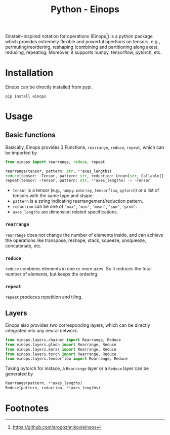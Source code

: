 #+title: Python - Einops

Einstein-inspired notation for operations (Einops[fn:1]) is a python package which provides extremely flexible and powerful opertions on tensors, e.g., permuting/reordering, reshaping (combining and partitioning along axes), reducing, repeating. Moreover, it supports numpy, tensorflow, pytorch, etc.

* Installation
Einops can be directly installed from pypi.
#+begin_src shell
pip install einops
#+end_src
* Usage
** Basic functions
Basically, Einops provides 3 Functions, =rearrange=, =reduce=, =repeat=, which can be imported by
#+begin_src python
  from einops import rearrange, reduce, repeat

  rearrange(tensor, pattern: str, **axes_lengths)
  reduce(tensor: ~Tensor, pattern: str, reduction: Union[str, Callable[[~Tensor, List[int]], ~Tensor]], **axes_lengths: int) -> ~Tensor
  repeat(tensor: ~Tensor, pattern: str, **axes_lengths) -> ~Tensor
#+end_src
- =tensor= is a tensor (e.g., =numpy.ndarray=, =tensorflow=, =pytorch=) or a list of tensors with the same type and shape.
- =pattern= is a string indicating rearrangement/reduction pattern.
- =reduction= can be one of ='max'=, ='min'=, ='mean'=, ='sum'=, ='prod'=.
- =axes_lengths= are dimension related specifications.
*** =rearrange=
=rearrange= does not change the number of elements inside, and can achieve the operations like transpose, reshape, stack, squeeze, unsqueeze, concatenate, etc.
*** =reduce=
=reduce= combines elements in one or more axes. So it reduces the total number of elements, but keeps the ordering.
*** =repeat=
=repeat= produces repetition and tiling.
** Layers
Einops also provides two corresponding layers, which can be directly integrated into any neural network.
#+begin_src python
  from einops.layers.chainer import Rearrange, Reduce
  from einops.layers.gluon import Rearrange, Reduce
  from einops.layers.keras import Rearrange, Reduce
  from einops.layers.torch import Rearrange, Reduce
  from einops.layers.tensorflow import Rearrange, Reduce
#+end_src
Taking pytorch for instace, a =Rearrange= layer or a =Reduce= layer can be generated by
#+begin_src python
  Rearrange(pattern, **axes_lengths)
  Reduce(pattern, reduction, **axes_lengths)
#+end_src
* Footnotes

[fn:1] https://github.com/arogozhnikov/einops 
